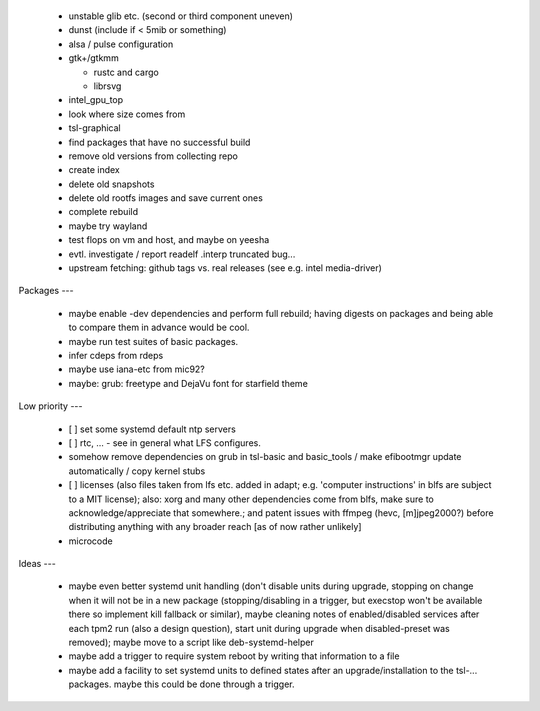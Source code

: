   * unstable glib etc. (second or third component uneven)

  * dunst (include if < 5mib or something)

  * alsa / pulse configuration


  * gtk+/gtkmm

    - rustc and cargo

    - librsvg

  * intel_gpu_top

  * look where size comes from

  * tsl-graphical


  * find packages that have no successful build

  * remove old versions from collecting repo

  * create index

  * delete old snapshots

  * delete old rootfs images and save current ones

  * complete rebuild


  * maybe try wayland

  * test flops on vm and host, and maybe on yeesha


  * evtl. investigate / report readelf .interp truncated bug...

  * upstream fetching: github tags vs. real releases (see e.g. intel
    media-driver)


Packages
---

  * maybe enable -dev dependencies and perform full rebuild; having digests on
    packages and being able to compare them in advance would be cool.

  * maybe run test suites of basic packages.

  * infer cdeps from rdeps

  * maybe use iana-etc from mic92?

  * maybe: grub: freetype and DejaVu font for starfield theme


Low priority
---

  * [ ] set some systemd default ntp servers

  * [ ] rtc, ... - see in general what LFS configures.

  * somehow remove dependencies on grub in tsl-basic and basic_tools / make
    efibootmgr update automatically / copy kernel stubs

  * [ ] licenses (also files taken from lfs etc. added in adapt; e.g. 'computer
    instructions' in blfs are subject to a MIT license); also: xorg and many
    other  dependencies come from blfs, make sure to acknowledge/appreciate that
    somewhere.; and patent issues with ffmpeg (hevc, [m]jpeg2000?) before
    distributing anything with any broader reach [as of now rather unlikely]

  * microcode

Ideas
---

  * maybe even better systemd unit handling (don't disable units during upgrade,
    stopping on change when it will not be in a new package (stopping/disabling
    in a trigger, but execstop won't be available there so implement kill
    fallback or similar), maybe cleaning notes of enabled/disabled services
    after each tpm2 run (also a design question), start unit during upgrade when
    disabled-preset was removed); maybe move to a script like deb-systemd-helper

  * maybe add a trigger to require system reboot by writing that information to
    a file

  * maybe add a facility to set systemd units to defined states after an
    upgrade/installation to the tsl-... packages. maybe this could be done
    through a trigger.
